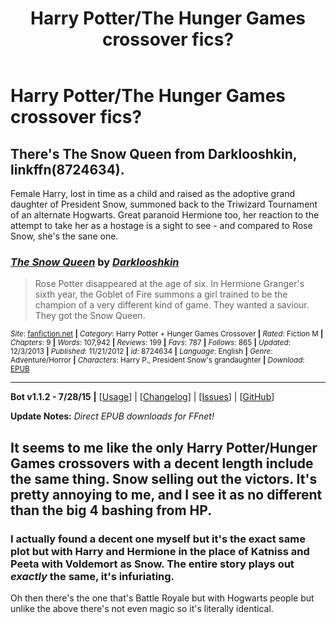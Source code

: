#+TITLE: Harry Potter/The Hunger Games crossover fics?

* Harry Potter/The Hunger Games crossover fics?
:PROPERTIES:
:Score: 3
:DateUnix: 1441069913.0
:DateShort: 2015-Sep-01
:FlairText: Request
:END:

** There's The Snow Queen from Darklooshkin, linkffn(8724634).

Female Harry, lost in time as a child and raised as the adoptive grand daughter of President Snow, summoned back to the Triwizard Tournament of an alternate Hogwarts. Great paranoid Hermione too, her reaction to the attempt to take her as a hostage is a sight to see - and compared to Rose Snow, she's the sane one.
:PROPERTIES:
:Author: Starfox5
:Score: 1
:DateUnix: 1441092179.0
:DateShort: 2015-Sep-01
:END:

*** [[http://www.fanfiction.net/s/8724634/1/][*/The Snow Queen/*]] by [[https://www.fanfiction.net/u/2675104/Darklooshkin][/Darklooshkin/]]

#+begin_quote
  Rose Potter disappeared at the age of six. In Hermione Granger's sixth year, the Goblet of Fire summons a girl trained to be the champion of a very different kind of game. They wanted a saviour. They got the Snow Queen.
#+end_quote

^{/Site/: [[http://www.fanfiction.net/][fanfiction.net]] *|* /Category/: Harry Potter + Hunger Games Crossover *|* /Rated/: Fiction M *|* /Chapters/: 9 *|* /Words/: 107,942 *|* /Reviews/: 199 *|* /Favs/: 787 *|* /Follows/: 865 *|* /Updated/: 12/3/2013 *|* /Published/: 11/21/2012 *|* /id/: 8724634 *|* /Language/: English *|* /Genre/: Adventure/Horror *|* /Characters/: Harry P., President Snow's grandaughter *|* /Download/: [[http://www.p0ody-files.com/ff_to_ebook/mobile/makeEpub.php?id=8724634][EPUB]]}

--------------

*Bot v1.1.2 - 7/28/15* *|* [[[https://github.com/tusing/reddit-ffn-bot/wiki/Usage][Usage]]] | [[[https://github.com/tusing/reddit-ffn-bot/wiki/Changelog][Changelog]]] | [[[https://github.com/tusing/reddit-ffn-bot/issues/][Issues]]] | [[[https://github.com/tusing/reddit-ffn-bot/][GitHub]]]

*Update Notes:* /Direct EPUB downloads for FFnet!/
:PROPERTIES:
:Author: FanfictionBot
:Score: 1
:DateUnix: 1441092223.0
:DateShort: 2015-Sep-01
:END:


** It seems to me like the only Harry Potter/Hunger Games crossovers with a decent length include the same thing. Snow selling out the victors. It's pretty annoying to me, and I see it as no different than the big 4 bashing from HP.
:PROPERTIES:
:Author: Nyetro90999
:Score: 0
:DateUnix: 1441088663.0
:DateShort: 2015-Sep-01
:END:

*** I actually found a decent one myself but it's the exact same plot but with Harry and Hermione in the place of Katniss and Peeta with Voldemort as Snow. The entire story plays out /exactly/ the same, it's infuriating.

Oh then there's the one that's Battle Royale but with Hogwarts people but unlike the above there's not even magic so it's literally identical.
:PROPERTIES:
:Score: 1
:DateUnix: 1441101754.0
:DateShort: 2015-Sep-01
:END:
